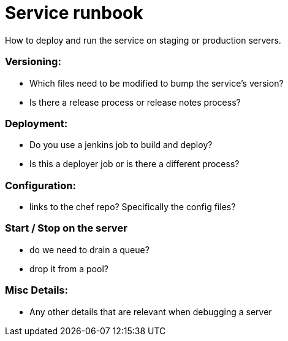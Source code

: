 # Service runbook

How to deploy and run the service on staging or production servers.

### Versioning:

* Which files need to be modified to bump the service's version?
* Is there a release process or release notes process?

### Deployment:

* Do you use a jenkins job to build and deploy?
* Is this a deployer job or is there a different process?

### Configuration:

* links to the chef repo? Specifically the config files?

### Start / Stop on the server

* do we need to drain a queue?
* drop it from a pool?

### Misc Details:

* Any other details that are relevant when debugging a server
